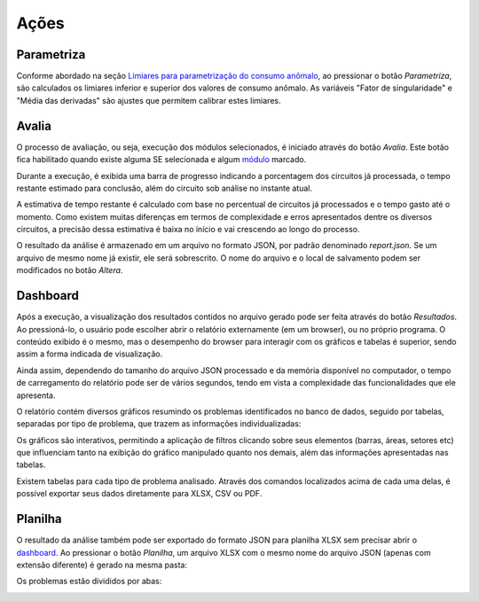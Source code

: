 Ações
-----

Parametriza
~~~~~~~~~~~

Conforme abordado na seção `Limiares para parametrização do consumo anômalo`_,
ao pressionar o botão *Parametriza*, são calculados os limiares inferior e
superior dos valores de consumo anômalo. As variáveis "Fator de singularidade" e
"Média das derivadas" são ajustes que permitem calibrar estes limiares.

.. _Limiares para parametrização do consumo anômalo: parametrizacao.html

Avalia
~~~~~~

O processo de avaliação, ou seja, execução dos módulos selecionados, é iniciado
através do botão *Avalia*. Este botão fica habilitado quando existe alguma SE
selecionada e algum módulo_ marcado. 

.. image:: img/tela_final.png
.. _módulo: irregularidades.html

Durante a execução, é exibida uma barra de progresso indicando a porcentagem dos
circuitos já processada, o tempo restante estimado para conclusão, além do
circuito sob análise no instante atual. 

.. image:: img/progresso.png

A estimativa de tempo restante é calculado com base no percentual de circuitos
já processados e o tempo gasto até o momento. Como existem muitas diferenças em
termos de complexidade e erros apresentados dentre os diversos circuitos, a
precisão dessa estimativa é baixa no início e vai crescendo ao longo do
processo.

O resultado da análise é armazenado em um arquivo no formato JSON, por padrão
denominado *report.json*. Se um arquivo de mesmo nome já existir, ele será
sobrescrito. O nome do arquivo e o local de salvamento podem ser modificados no
botão *Altera*.

Dashboard
~~~~~~~~~

Após a execução, a visualização dos resultados contidos no arquivo gerado pode
ser feita através do botão *Resultados*. Ao pressioná-lo, o usuário pode
escolher abrir o relatório externamente (em um browser), ou no próprio programa.
O conteúdo exibido é o mesmo, mas o desempenho do browser para interagir com os
gráficos e tabelas é superior, sendo assim a forma indicada de visualização.

.. image:: img/dashboard_abrir.png

Ainda assim, dependendo do tamanho do arquivo JSON processado e da memória
disponível no computador, o tempo de carregamento do relatório pode ser de
vários segundos, tendo em vista a complexidade das funcionalidades que ele
apresenta.

O relatório contém diversos gráficos resumindo os problemas identificados no
banco de dados, seguido por tabelas, separadas por tipo de problema, que trazem
as informações individualizadas:

.. image:: img/dashboard.png

Os gráficos são interativos, permitindo a aplicação de filtros clicando sobre
seus elementos (barras, áreas, setores etc) que influenciam tanto na exibição do
gráfico manipulado quanto nos demais, além das informações apresentadas nas
tabelas.

Existem tabelas para cada tipo de problema analisado. Através dos comandos
localizados acima de cada uma delas, é possivel exportar seus dados diretamente
para XLSX, CSV ou PDF.

.. image:: img/dashboard_tabela.png

Planilha
~~~~~~~~

O resultado da análise também pode ser exportado do formato JSON para planilha
XLSX sem precisar abrir o dashboard_. Ao pressionar o botão *Planilha*, um
arquivo XLSX com o mesmo nome do arquivo JSON (apenas com extensão diferente) é
gerado na mesma pasta:

.. image:: img/planilha_abrir.png

Os problemas estão divididos por abas:

.. image:: img/planilha.png
